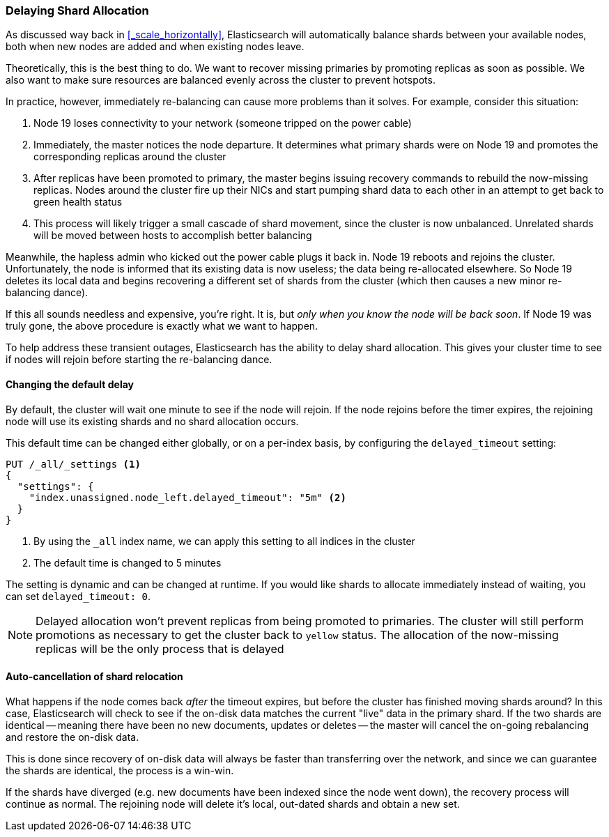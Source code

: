 
=== Delaying Shard Allocation

As discussed way back in <<_scale_horizontally>>, Elasticsearch will automatically
balance shards between your available nodes, both when new nodes are added and
when existing nodes leave.

Theoretically, this is the best thing to do.  We want to recover missing primaries
by promoting replicas as soon as possible.  We also want to make sure resources
are balanced evenly across the cluster to prevent hotspots.

In practice, however, immediately re-balancing can cause more problems than it solves.
For example, consider this situation:

1. Node 19 loses connectivity to your network (someone tripped on the power cable)
2. Immediately, the master notices the node departure.  It determines
what primary shards were on Node 19 and promotes the corresponding replicas around
the cluster
3. After replicas have been promoted to primary, the master begins issuing recovery
commands to rebuild the now-missing replicas.  Nodes around the cluster fire up
their NICs and start pumping shard data to each other in an attempt to get back
to green health status
4. This process will likely trigger a small cascade of shard movement, since the
cluster is now unbalanced.  Unrelated shards will be moved between hosts to accomplish
better balancing

Meanwhile, the hapless admin who kicked out the power cable plugs it back in.
Node 19 reboots and rejoins the cluster.  Unfortunately, the node is informed that
its existing data is now useless; the data being re-allocated elsewhere.
So Node 19 deletes its local data and begins recovering a different
set of shards from the cluster (which then causes a new minor re-balancing dance).

If this all sounds needless and expensive, you're right.  It is, but _only when
you know the node will be back soon_.  If Node 19 was truly gone, the above procedure
is exactly what we want to happen.

To help address these transient outages, Elasticsearch has the ability to delay
shard allocation.  This gives your cluster time to see if nodes will rejoin before
starting the re-balancing dance.

==== Changing the default delay

By default, the cluster will wait one minute to see if the node will rejoin.  If
the node rejoins before the timer expires, the rejoining node will use its existing
shards and no shard allocation occurs.

This default time can be changed either globally, or on a per-index basis, by
configuring the `delayed_timeout` setting:

[source,js]
----
PUT /_all/_settings <1>
{
  "settings": {
    "index.unassigned.node_left.delayed_timeout": "5m" <2>
  }
}
----
<1> By using the `_all` index name, we can apply this setting to all indices
in the cluster
<2> The default time is changed to 5 minutes

The setting is dynamic and can be changed at runtime.  If you would like shards to
allocate immediately instead of waiting, you can set `delayed_timeout: 0`.

NOTE: Delayed allocation won't prevent replicas from being promoted to primaries.
The cluster will still perform promotions as necessary to get the cluster back to
`yellow` status.  The allocation of the now-missing replicas will be the only process
that is delayed

==== Auto-cancellation of shard relocation

What happens if the node comes back _after_ the timeout expires, but before
the cluster has finished moving shards around?  In this case, Elasticsearch will
check to see if the on-disk data matches the current "live" data in the primary shard.
If the two shards are identical -- meaning there have been no new documents, updates
or deletes -- the master will cancel the on-going rebalancing and restore the
on-disk data.

This is done since recovery of on-disk data will always be faster
than transferring over the network, and since we can guarantee the shards are identical,
the process is a win-win.

If the shards have diverged (e.g. new documents have been indexed since the node
went down), the recovery process will continue as normal.  The rejoining node
will delete it's local, out-dated shards and obtain a new set.
